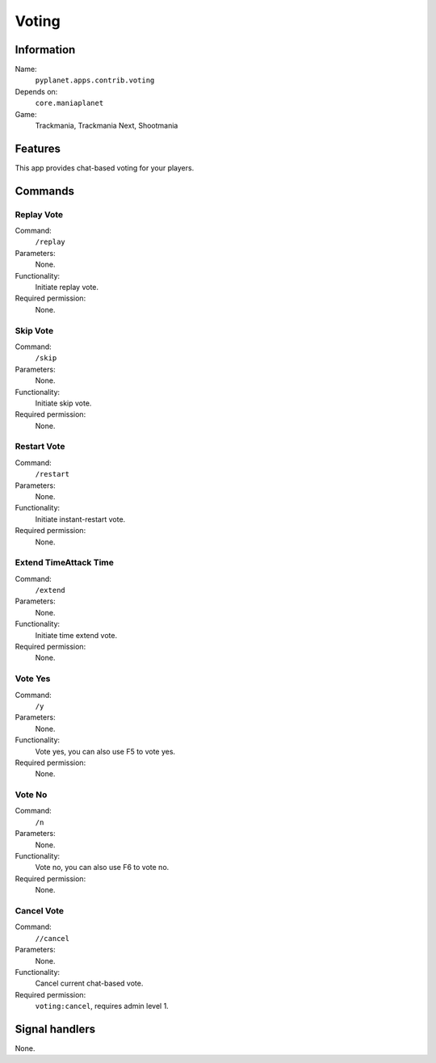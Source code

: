 Voting
======

Information
-----------
Name:
  ``pyplanet.apps.contrib.voting``
Depends on:
  ``core.maniaplanet``
Game:
  Trackmania, Trackmania Next, Shootmania

Features
--------
This app provides chat-based voting for your players.

Commands
--------

Replay Vote
~~~~~~~~~~~
Command:
  ``/replay``
Parameters:
  None.
Functionality:
  Initiate replay vote.
Required permission:
  None.

Skip Vote
~~~~~~~~~
Command:
  ``/skip``
Parameters:
  None.
Functionality:
  Initiate skip vote.
Required permission:
  None.

Restart Vote
~~~~~~~~~~~~
Command:
  ``/restart``
Parameters:
  None.
Functionality:
  Initiate instant-restart vote.
Required permission:
  None.

Extend TimeAttack Time
~~~~~~~~~~~~~~~~~~~~~~
Command:
  ``/extend``
Parameters:
  None.
Functionality:
  Initiate time extend vote.
Required permission:
  None.

Vote Yes
~~~~~~~~
Command:
  ``/y``
Parameters:
  None.
Functionality:
  Vote yes, you can also use F5 to vote yes.
Required permission:
  None.

Vote No
~~~~~~~
Command:
  ``/n``
Parameters:
  None.
Functionality:
  Vote no, you can also use F6 to vote no.
Required permission:
  None.

Cancel Vote
~~~~~~~~~~~
Command:
  ``//cancel``
Parameters:
  None.
Functionality:
  Cancel current chat-based vote.
Required permission:
  ``voting:cancel``, requires admin level 1.

Signal handlers
---------------
None.
